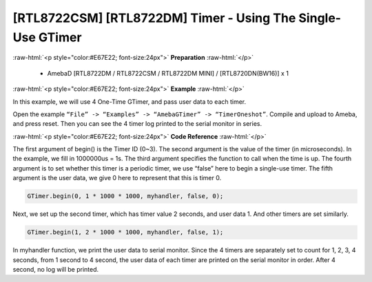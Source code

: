 ##########################################################################
[RTL8722CSM] [RTL8722DM] Timer - Using The Single-Use GTimer
##########################################################################

.. role:: raw-html(raw)
   :format: html

:raw-html:`<p style="color:#E67E22; font-size:24px">`
**Preparation**
:raw-html:`</p>`

    -  AmebaD [RTL8722DM / RTL8722CSM / RTL8722DM MINI] / [RTL8720DN(BW16)] x 1

:raw-html:`<p style="color:#E67E22; font-size:24px">`
**Example**
:raw-html:`</p>`

In this example, we will use 4 One-Time GTimer, and pass user data to each timer.

Open the example ``“File” -> “Examples” -> “AmebaGTimer” -> “TimerOneshot”``. 
Compile and upload to Ameba, and press reset. 
Then you can see the 4 timer log printed to the serial monitor in series.

:raw-html:`<p style="color:#E67E22; font-size:24px">`
**Code Reference**
:raw-html:`</p>`

The first argument of begin() is the Timer ID (0~3). The second argument is the value of the timer (in microseconds).
In the example, we fill in 1000000us = 1s. The third argument specifies the function to call when the time is up.
The fourth argument is to set whether this timer is a periodic timer, we use “false” here to begin a single-use timer.
The fifth argument is the user data, we give 0 here to represent that this is timer 0.

.. code-block:: c
    
    GTimer.begin(0, 1 * 1000 * 1000, myhandler, false, 0);

Next, we set up the second timer, which has timer value 2 seconds, and
user data 1. And other timers are set similarly.

.. code-block:: c
    
    GTimer.begin(1, 2 * 1000 * 1000, myhandler, false, 1);

In myhandler function, we print the user data to serial monitor. 
Since the 4 timers are separately set to count for 1, 2, 3, 4 seconds, 
from 1 second to 4 second, the user data of each timer are printed on 
the serial monitor in order. After 4 second, no log will be printed.